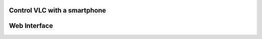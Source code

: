 ###############################
 Control VLC with a smartphone
###############################

###############
 Web Interface
###############

.. todo::

   This page is under construction. Please refer the old documentation pages:

   * https://wiki.videolan.org/Control_VLC_from_an_iPhone/
   * https://wiki.videolan.org/Control_VLC_from_an_Android_Phone/

